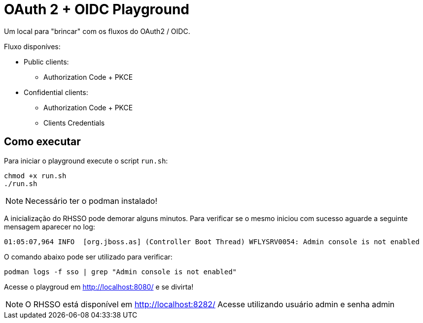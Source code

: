 = OAuth 2 + OIDC Playground

Um local para "brincar" com os fluxos do OAuth2 / OIDC.

Fluxo disponíves:

* Public clients:
** Authorization Code + PKCE
* Confidential clients:
** Authorization Code + PKCE
** Clients Credentials

== Como executar

Para iniciar o playground execute o script `run.sh`:

[source,bash]
----
chmod +x run.sh
./run.sh
----

NOTE: Necessário ter o podman instalado!

A inicialização do RHSSO pode demorar alguns minutos.
Para verificar se o mesmo iniciou com sucesso aguarde a seguinte mensagem aparecer no log:

[source,bash]
----
01:05:07,964 INFO  [org.jboss.as] (Controller Boot Thread) WFLYSRV0054: Admin console is not enabled
----

O comando abaixo pode ser utilizado para verificar:

[source,bash]
----
podman logs -f sso | grep "Admin console is not enabled"
----

Acesse o playgroud em http://localhost:8080/ e se divirta!

NOTE: O RHSSO está disponível em http://localhost:8282/
Acesse utilizando usuário admin e senha admin